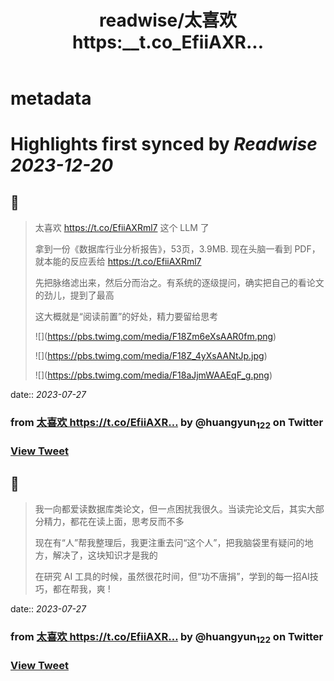 :PROPERTIES:
:title: readwise/太喜欢 https:__t.co_EfiiAXR...
:END:


* metadata
:PROPERTIES:
:author: [[huangyun_122 on Twitter]]
:full-title: "太喜欢 https://t.co/EfiiAXR..."
:category: [[tweets]]
:url: https://twitter.com/huangyun_122/status/1684094529098448896
:image-url: https://pbs.twimg.com/profile_images/1183766724534882305/SIxSKinT.jpg
:END:

* Highlights first synced by [[Readwise]] [[2023-12-20]]
** 📌
#+BEGIN_QUOTE
太喜欢 https://t.co/EfiiAXRml7 这个 LLM 了

拿到一份《数据库行业分析报告》，53页，3.9MB. 现在头脑一看到 PDF，就本能的反应丢给 https://t.co/EfiiAXRml7

先把脉络滤出来，然后分而治之。有系统的逐级提问，确实把自己的看论文的劲儿，提到了最高

这大概就是“阅读前置”的好处，精力要留给思考 

![](https://pbs.twimg.com/media/F18Zm6eXsAAR0fm.png) 

![](https://pbs.twimg.com/media/F18Z_4yXsAANtJp.jpg) 

![](https://pbs.twimg.com/media/F18aJjmWAAEqF_g.png) 
#+END_QUOTE
    date:: [[2023-07-27]]
*** from _太喜欢 https://t.co/EfiiAXR..._ by @huangyun_122 on Twitter
*** [[https://twitter.com/huangyun_122/status/1684094529098448896][View Tweet]]
** 📌
#+BEGIN_QUOTE
我一向都爱读数据库类论文，但一点困扰我很久。当读完论文后，其实大部分精力，都花在读上面，思考反而不多

现在有“人”帮我整理后，我更注重去问“这个人”，把我脑袋里有疑问的地方，解决了，这块知识才是我的

在研究 AI 工具的时候，虽然很花时间，但“功不唐捐”，学到的每一招AI技巧，都在帮我，爽 ! 
#+END_QUOTE
    date:: [[2023-07-27]]
*** from _太喜欢 https://t.co/EfiiAXR..._ by @huangyun_122 on Twitter
*** [[https://twitter.com/huangyun_122/status/1684095094125744131][View Tweet]]